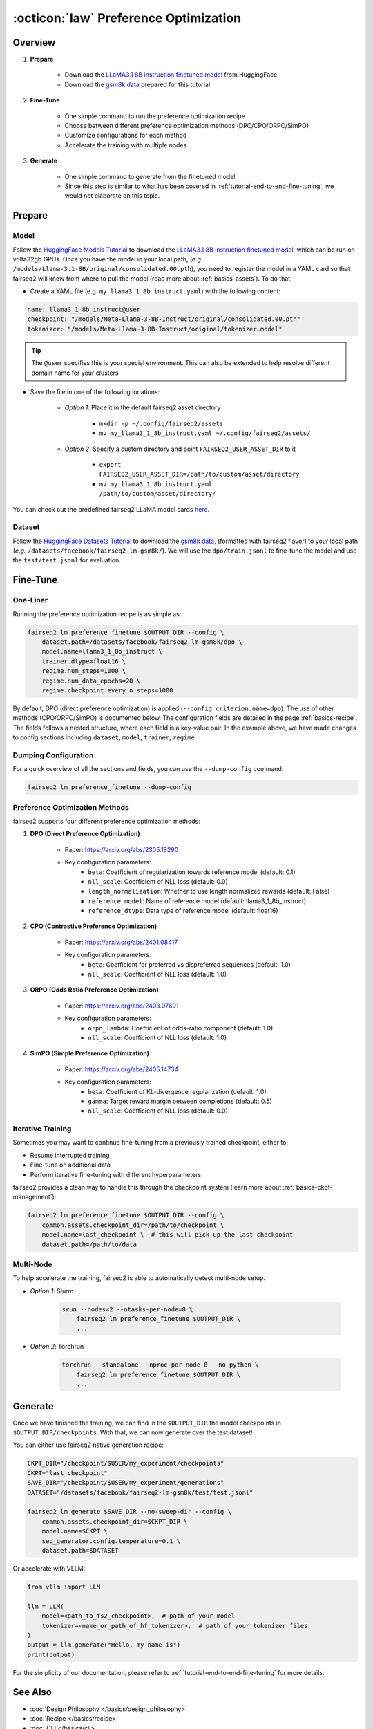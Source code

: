 .. _tutorial-preference-optimization:

======================================
:octicon:`law` Preference Optimization
======================================

.. dropdown:: What you will learn
    :icon: multi-select
    :animate: fade-in

    * How to run preference optimization recipe

    * How to customize the criterion units and use DPO/CPO/ORPO/SimPO

    * How to run preference optimization with multiple nodes in fairseq2

.. dropdown:: Prerequisites
    :icon: multi-select
    :animate: fade-in

    * Get familiar with fairseq2 basics (:ref:`basics-overview`)

    * Ensure you have fairseq2 installed (:ref:`installation`)

    * Get familiar with the tutorial on end-to-end fine-tuning (:ref:`tutorial-end-to-end-fine-tuning`)


Overview
--------

#. **Prepare**

    * Download the `LLaMA3.1 8B instruction finetuned model`_ from HuggingFace

    * Download the `gsm8k data`_ prepared for this tutorial

#. **Fine-Tune**

    * One simple command to run the preference optimization recipe

    * Choose between different preference optimization methods (DPO/CPO/ORPO/SimPO)

    * Customize configurations for each method

    * Accelerate the training with multiple nodes

#. **Generate**

    * One simple command to generate from the finetuned model

    * Since this step is similar to what has been covered in :ref:`tutorial-end-to-end-fine-tuning`, we would not elaborate on this topic.


Prepare
-------

Model
^^^^^

Follow the `HuggingFace Models Tutorial`_ to download the `LLaMA3.1 8B instruction finetuned model`_, which can be run on volta32gb GPUs.
Once you have the model in your local path, (`e.g.`` ``/models/Llama-3.1-8B/original/consolidated.00.pth``), 
you need to register the model in a YAML card so that fairseq2 will know from where to pull the model 
(read more about :ref:`basics-assets`). To do that:

* Create a YAML file (e.g. ``my_llama3_1_8b_instruct.yaml``) with the following content:

.. code-block:: yaml

    name: llama3_1_8b_instruct@user
    checkpoint: "/models/Meta-Llama-3-8B-Instruct/original/consolidated.00.pth"
    tokenizer: "/models/Meta-Llama-3-8B-Instruct/original/tokenizer.model"

.. tip::

    The ``@user`` specifies this is your special environment. This can also be extended to help resolve different domain name for your clusters


* Save the file in one of the following locations:

    * `Option 1`: Place it in the default fairseq2 asset directory

        * ``mkdir -p ~/.config/fairseq2/assets``

        * ``mv my_llama3_1_8b_instruct.yaml ~/.config/fairseq2/assets/``

    * `Option 2`: Specify a custom directory and point ``FAIRSEQ2_USER_ASSET_DIR`` to it

        * ``export FAIRSEQ2_USER_ASSET_DIR=/path/to/custom/asset/directory``

        * ``mv my_llama3_1_8b_instruct.yaml /path/to/custom/asset/directory/``

You can check out the predefined fairseq2 LLaMA model cards `here`_.

Dataset
^^^^^^^

Follow the `HuggingFace Datasets Tutorial`_ to download the `gsm8k data`_, (formatted with fairseq2 flavor) to your local path (`e.g.` ``/datasets/facebook/fairseq2-lm-gsm8k/``).
We will use the ``dpo/train.jsonl`` to fine-tune the model and use the ``test/test.jsonl`` for evaluation.


Fine-Tune
---------

One-Liner
^^^^^^^^^

Running the preference optimization recipe is as simple as:

.. code-block:: bash

    fairseq2 lm preference_finetune $OUTPUT_DIR --config \
        dataset.path=/datasets/facebook/fairseq2-lm-gsm8k/dpo \
        model.name=llama3_1_8b_instruct \
        trainer.dtype=float16 \
        regime.num_steps=1000 \
        regime.num_data_epochs=20 \
        regime.checkpoint_every_n_steps=1000

By default, DPO (direct preference optimization) is applied (``--config criterion.name=dpo``).
The use of other methods (CPO/ORPO/SimPO) is documented below.
The configuration fields are detailed in the page :ref:`basics-recipe`.
The fields follows a nested structure, where each field is a key-value pair.
In the example above, we have made changes to config sections including ``dataset``, ``model``, ``trainer``, ``regime``.

Dumping Configuration
^^^^^^^^^^^^^^^^^^^^^

For a quick overview of all the sections and fields, you can use the ``--dump-config`` command:

.. code-block:: bash

    fairseq2 lm preference_finetune --dump-config

Preference Optimization Methods
^^^^^^^^^^^^^^^^^^^^^^^^^^^^^^^

fairseq2 supports four different preference optimization methods:

1. **DPO (Direct Preference Optimization)**

    * Paper: https://arxiv.org/abs/2305.18290
    * Key configuration parameters:
        - ``beta``: Coefficient of regularization towards reference model (default: 0.1)
        - ``nll_scale``: Coefficient of NLL loss (default: 0.0)
        - ``length_normalization``: Whether to use length normalized rewards (default: False)
        - ``reference_model``: Name of reference model (default: llama3_1_8b_instruct)
        - ``reference_dtype``: Data type of reference model (default: float16)

.. dropdown:: Example preset for DPO
    :icon: code
    :animate: fade-in

    Here's an example preset config for DPO:

    .. code-block:: yaml

        # dpo.yaml
        model:
            _set_:
                name: llama3_1_8b_instruct
        dataset:
            _set_:
                name: gsm8k_dpo
                path: null
                family: generic_preference
                source_encode_mode: prompt
                target_encode_mode: prompt_response
                mask_source_tokens: true
                min_seq_len: 1
                max_seq_len: 8192
                max_num_tokens: 16384
                batch_size: null
                example_shuffle_window: 10000
                batch_shuffle_window: 1000
                num_prefetch: 4
                extras: {}
        criterion:
            _set_:
                name: dpo
                config:
                    reference_model:
                        name: llama3_1_8b_instruct
                    reference_dtype: bfloat16
                    beta: 0.1
                    nll_scale: 0.0
                    length_normalization: false
        gang:
            _set_:
                tensor_parallel_size: 1
                timeout: 15
                high_priority: true
                monitored: false
        trainer:
            _set_:
                dtype: bfloat16
                data_parallelism: fsdp
                mixed_precision: static
                gradient_accumulation: 1
                activation_checkpointing: true
                max_gradient_norm: null
                fp16_loss_scale:
                - 128.0
                - 0.0001
                torch_compile: false
                profile: null
                gradient_check: false
                anomaly_detection: false
            fsdp:
                _set_:
                    version: v1
                    granularity: layer
                    hybrid: false
                    reshard_after_forward: true
                    fp32_reduce: true
        optimizer:
            _set_:
                name: adamw
            config:
                _set_:
                    lr: 5.5e-06
                    betas:
                    - 0.9
                    - 0.95
                    eps: 1.0e-08
                    weight_decay: 0.1
                    amsgrad: false
                    maximize: false
                    capturable: false
                    differentiable: false
                    impl: auto
                    use_fp32: false
        lr_scheduler:
            _set_:
                name: cosine_annealing
            config:
                _set_:
                    cycle_len: null
                    num_warmup_steps: 0
                    cycle_mul: 1.0
                    lr_mul: 1.0
                    start_lr: 0.0
                    final_lr: null
                    final_lr_scale: 0.2
        regime:
            _set_:
                num_steps: 5000
                num_data_epochs: null
                score_metric: null
                lower_score_better: false
                validate_after_n_steps: 0
                validate_every_n_steps: null
                validate_after_n_data_epochs: 0
                validate_every_n_data_epochs: null
                checkpoint_after_n_steps: 0
                checkpoint_every_n_steps: 1000
                checkpoint_after_n_data_epochs: 0
                checkpoint_every_n_data_epochs: null
                keep_last_n_checkpoints: 1
                keep_best_n_checkpoints: null
                keep_last_n_models: null
                keep_best_n_models: null
                publish_metrics_after_n_steps: 0
                publish_metrics_every_n_steps: 10
                publish_metrics_after_n_data_epochs: 0
                publish_metrics_every_n_data_epochs: null
        common:
            _set_:
                seed: 2
            metric_recorders:
                log:
                    _set_:
                        enabled: true
                jsonl:
                    _set_:
                        enabled: true
                tensorboard:
                    _set_:
                        enabled: true
                wandb:
                    _set_:
                        enabled: false
                        project: null
                        run: null
            profilers:
                torch:
                    _set_:
                        enabled: false
                        skip_n_steps: 4
                        wait_n_steps: 0
                        num_warmup_steps: 1
                        num_active_steps: 4
                        repeat: 1
            assets:
                _set_:
                    extra_path: null
                    checkpoint_dir: null

    .. code-block:: bash

        fairseq2 lm preference_finetune $OUTPUT_DIR --config-file /path/to/dpo.yaml

2. **CPO (Contrastive Preference Optimization)**

    * Paper: https://arxiv.org/abs/2401.08417
    * Key configuration parameters:
        - ``beta``: Coefficient for preferred vs dispreferred sequences (default: 1.0)
        - ``nll_scale``: Coefficient of NLL loss (default: 1.0)

.. dropdown:: Example preset for CPO
    :icon: code
    :animate: fade-in

    Here's an example preset config for CPO:

    .. code-block:: yaml

        # cpo.yaml
        model:
            _set_:
                name: llama3_1_8b_instruct
        dataset:
            _set_:
                path: /checkpoint/seamless/data/gsm8k_data/dpo
                batch_size: 1
        criterion:
            _set_:
                name: cpo
                config:
                    beta: 0.1
                    nll_scale: 0.0

    Then, to run the preference finetuning recipe with CPO unit:

    .. code-block:: bash

        fairseq2 lm preference_finetune $OUTPUT_DIR --config-file /path/to/cpo.yaml

3. **ORPO (Odds Ratio Preference Optimization)**

    * Paper: https://arxiv.org/abs/2403.07691
    * Key configuration parameters:
        - ``orpo_lambda``: Coefficient of odds-ratio component (default: 1.0)
        - ``nll_scale``: Coefficient of NLL loss (default: 1.0)

.. dropdown:: Example preset for ORPO
    :icon: code
    :animate: fade-in

    Here's an example preset config for ORPO:

    .. code-block:: yaml

        # orpo.yaml
        model:
            _set_:
                name: llama3_1_8b_instruct
        dataset:
            _set_:
                path: /checkpoint/seamless/data/gsm8k_data/dpo
                batch_size: 1
        criterion:
            _set_:
                name: orpo
                config:
                    nll_scale: 0.0
                    orpo_lambda: 0.1

    Then, to run the preference finetuning recipe with ORPO unit:

    .. code-block:: bash

        fairseq2 lm preference_finetune $OUTPUT_DIR --config-file /path/to/orpo.yaml


4. **SimPO (Simple Preference Optimization)**

    * Paper: https://arxiv.org/abs/2405.14734
    * Key configuration parameters:
        - ``beta``: Coefficient of KL-divergence regularization (default: 1.0)
        - ``gamma``: Target reward margin between completions (default: 0.5)
        - ``nll_scale``: Coefficient of NLL loss (default: 0.0)

.. dropdown:: Example preset for SimPO
    :icon: code
    :animate: fade-in

    Here's an example preset config for SimPO:

    .. code-block:: yaml

        # simpo.yaml
        model:
            _set_:
                name: llama3_1_8b_instruct
        dataset:
            _set_:
                path: /checkpoint/seamless/data/gsm8k_data/dpo
                batch_size: 1
        criterion:
            _set_:
                name: simpo
                config:
                    beta: 2
                    nll_scale: 0.0

    Then, to run the preference finetuning recipe with SimPO unit:

    .. code-block:: bash

        fairseq2 lm preference_finetune $OUTPUT_DIR --config-file /path/to/simpo.yaml


Iterative Training
^^^^^^^^^^^^^^^^^^

Sometimes you may want to continue fine-tuning from a previously trained checkpoint, either to:

- Resume interrupted training
- Fine-tune on additional data
- Perform iterative fine-tuning with different hyperparameters

fairseq2 provides a clean way to handle this through the checkpoint system (learn more about :ref:`basics-ckpt-management`):

.. code-block:: bash

    fairseq2 lm preference_finetune $OUTPUT_DIR --config \
        common.assets.checkpoint_dir=/path/to/checkpoint \
        model.name=last_checkpoint \  # this will pick up the last checkpoint
        dataset.path=/path/to/data

.. dropdown:: To pick up a specific checkpoint
    :icon: code
    :animate: fade-in

    .. code-block:: bash

        CKPT_DIR="/checkpoint/user/experiments/run_0/checkpoints"
        CKPT="checkpoint_step_1000"  # e.g. checkpoint of step 1000

        fairseq2 lm preference_finetune $OUTPUT_DIR --config \
            common.assets.checkpoint_dir=$CKPT_DIR \
            model.name=$CKPT \
            dataset.path=/path/to/new/data \
            dataset.max_num_tokens=4096 \
            trainer.dtype=float16

    .. note::

        If you want to pick a specific checkpoint instead of the last checkpoint, the ``model`` parameter must be set to ``checkpoint_step_X`` where X matches the step number of the checkpoint you want to load.

Multi-Node
^^^^^^^^^^

To help accelerate the training, fairseq2 is able to automatically detect multi-node setup.

- `Option 1`: Slurm

    .. code-block:: bash

        srun --nodes=2 --ntasks-per-node=8 \
            fairseq2 lm preference_finetune $OUTPUT_DIR \
            ...

- `Option 2`: Torchrun

    .. code-block:: bash

        torchrun --standalone --nproc-per-node 8 --no-python \
            fairseq2 lm preference_finetune $OUTPUT_DIR \
            ...

Generate
--------

Once we have finished the training, we can find in the ``$OUTPUT_DIR`` the model checkpoints in ``$OUTPUT_DIR/checkpoints``.
With that, we can now generate over the test dataset!

You can either use fairseq2 native generation recipe:

.. code-block:: bash

    CKPT_DIR="/checkpoint/$USER/my_experiment/checkpoints"
    CKPT="last_checkpoint"
    SAVE_DIR="/checkpoint/$USER/my_experiment/generations"
    DATASET="/datasets/facebook/fairseq2-lm-gsm8k/test/test.jsonl"

    fairseq2 lm generate $SAVE_DIR --no-sweep-dir --config \
        common.assets.checkpoint_dir=$CKPT_DIR \
        model.name=$CKPT \
        seq_generator.config.temperature=0.1 \
        dataset.path=$DATASET

Or accelerate with VLLM:

.. code-block:: python

    from vllm import LLM

    llm = LLM(
        model=<path_to_fs2_checkpoint>,  # path of your model
        tokenizer=<name_or_path_of_hf_tokenizer>,  # path of your tokenizer files
    )
    output = llm.generate("Hello, my name is")
    print(output)

For the simplicity of our documentation, please refer to :ref:`tutorial-end-to-end-fine-tuning` for more details.

See Also
--------

- :doc:`Design Philosophy </basics/design_philosophy>`
- :doc:`Recipe </basics/recipe>`
- :doc:`CLI </basics/cli>`
- :doc:`Assets </basics/assets>`
- :ref:`tutorial-end-to-end-fine-tuning`


.. _LLaMA3.1 8B instruction finetuned model: https://huggingface.co/meta-llama/Llama-3.1-8B-Instruct/tree/main
.. _gsm8k data: https://huggingface.co/datasets/facebook/fairseq2-lm-gsm8k
.. _here: https://github.com/facebookresearch/fairseq2/blob/main/src/fairseq2/assets/cards/models/llama.yaml
.. _HuggingFace Models Tutorial: https://huggingface.co/docs/hub/en/models-downloading
.. _HuggingFace Datasets Tutorial: https://huggingface.co/docs/hub/en/datasets-downloading
.. _HF script: https://github.com/huggingface/transformers/blob/main/src/transformers/models/llama/convert_llama_weights_to_hf.py
.. _VLLM documentation: https://vllm.readthedocs.io/en/latest/
